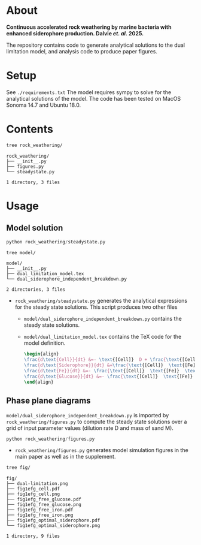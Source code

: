* About 
*Continuous accelerated rock weathering by marine bacteria with enhanced siderophore production. Dalvie /et. al./ 2025.*

The repository contains code to generate analytical solutions to the dual limitation model, and analysis code to produce paper figures.

* Setup 
See =./requirements.txt=
The model requires sympy to solve for the analytical solutions of the model. The code has been tested on MacOS Sonoma 14.7 and Ubuntu 18.0.

* Contents

#+begin_src bash :results output
tree rock_weathering/
#+end_src 

#+begin_src 
rock_weathering/
├── __init__.py
├── figures.py
└── steadystate.py

1 directory, 3 files
#+end_src

* Usage
** Model solution
#+begin_src python
python rock_weathering/steadystate.py
#+end_src

#+begin_src bash :results raw
tree model/
#+end_src


#+begin_src 
model/
├── __init__.py
├── dual_limitation_model.tex
└── dual_siderophore_independent_breakdown.py

2 directories, 3 files
#+end_src


- =rock_weathering/steadystate.py= generates the analytical expressions for the steady state solutions.
  This script produces two other files
  - =model/dual_siderophore_independent_breakdown.py= contains the steady state solutions.
  - =model/dual_limitation_model.tex= contains the TeX code for the model definition.
    #+begin_src latex
    \begin{align}
    \frac{d\text{Cell}}{dt} &=- \text{[Cell]}  D + \frac{\text{[Cell]}  \text{[Fe]}  \text{[Glucose]}  \mu_{max}}{\left(\text{[Fe]}  + K_{m1}\right) \left(\text{[Glucose]}  + K_{m2}\right)}\\
    \frac{d\text{Siderophore}}{dt} &=\frac{\text{[Cell]}  \text{[Fe]}  \text{[Glucose]}  K Y_{sid} \mu_{max}}{\left(\text{[Fe]}  + K\right) \left(\text{[Fe]}  + K_{m1}\right) \left(\text{[Glucose]}  + K_{m2}\right)} - D \text{[Siderophore]} \\
    \frac{d\text{Fe}}{dt} &=- \frac{\text{[Cell]}  \text{[Fe]}  \text{[Glucose]}  Y_{fe} \mu_{max}}{\left(\text{[Fe]}  + K_{m1}\right) \left(\text{[Glucose]}  + K_{m2}\right)} - D \text{[Fe]}  + M R\\
    \frac{d\text{Glucose}}{dt} &=- \frac{\text{[Cell]}  \text{[Fe]}  \text{[Glucose]}  Y_{glc} \mu_{max}}{\left(\text{[Fe]}  + K_{m1}\right) \left(\text{[Glucose]}  + K_{m2}\right)} + D G_{0} - D \text{[Glucose]} 
    \end{align}
    #+end_src

** Phase plane diagrams

=model/dual_siderophore_independent_breakdown.py= is imported by =rock_weathering/figures.py= to compute the steady state solutions over a grid of input parameter values (dilution rate D and mass of sand M).

#+begin_src python
python rock_weathering/figures.py
#+end_src

- =rock_weathering/figures.py= generates model simulation figures in the main paper as well as in the supplement.

#+begin_src bash :results raw
tree fig/
#+end_src

#+begin_src 
fig/
├── dual-limitation.png
├── fig1efg_cell.pdf
├── fig1efg_cell.png
├── fig1efg_free_glucose.pdf
├── fig1efg_free_glucose.png
├── fig1efg_free_iron.pdf
├── fig1efg_free_iron.png
├── fig1efg_optimal_siderophore.pdf
└── fig1efg_optimal_siderophore.png

1 directory, 9 files
#+end_src
